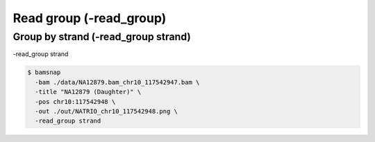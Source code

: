 Read group (-read_group)
=======================


Group by strand (-read_group strand)
------------------------------------

-read_group strand


.. image:: https://raw.githubusercontent.com/parklab/bamsnap/master/tests/out/NATRIO_chr10_117542948_1.png
   :width: 100 %


.. image:: https://raw.githubusercontent.com/parklab/bamsnap/master/tests/out/NATRIO_chr10_117542948.png
   :width: 100 %

.. code:: console

  $ bamsnap 
    -bam ./data/NA12879.bam_chr10_117542947.bam \
    -title "NA12879 (Daughter)" \
    -pos chr10:117542948 \
    -out ./out/NATRIO_chr10_117542948.png \
    -read_group strand


